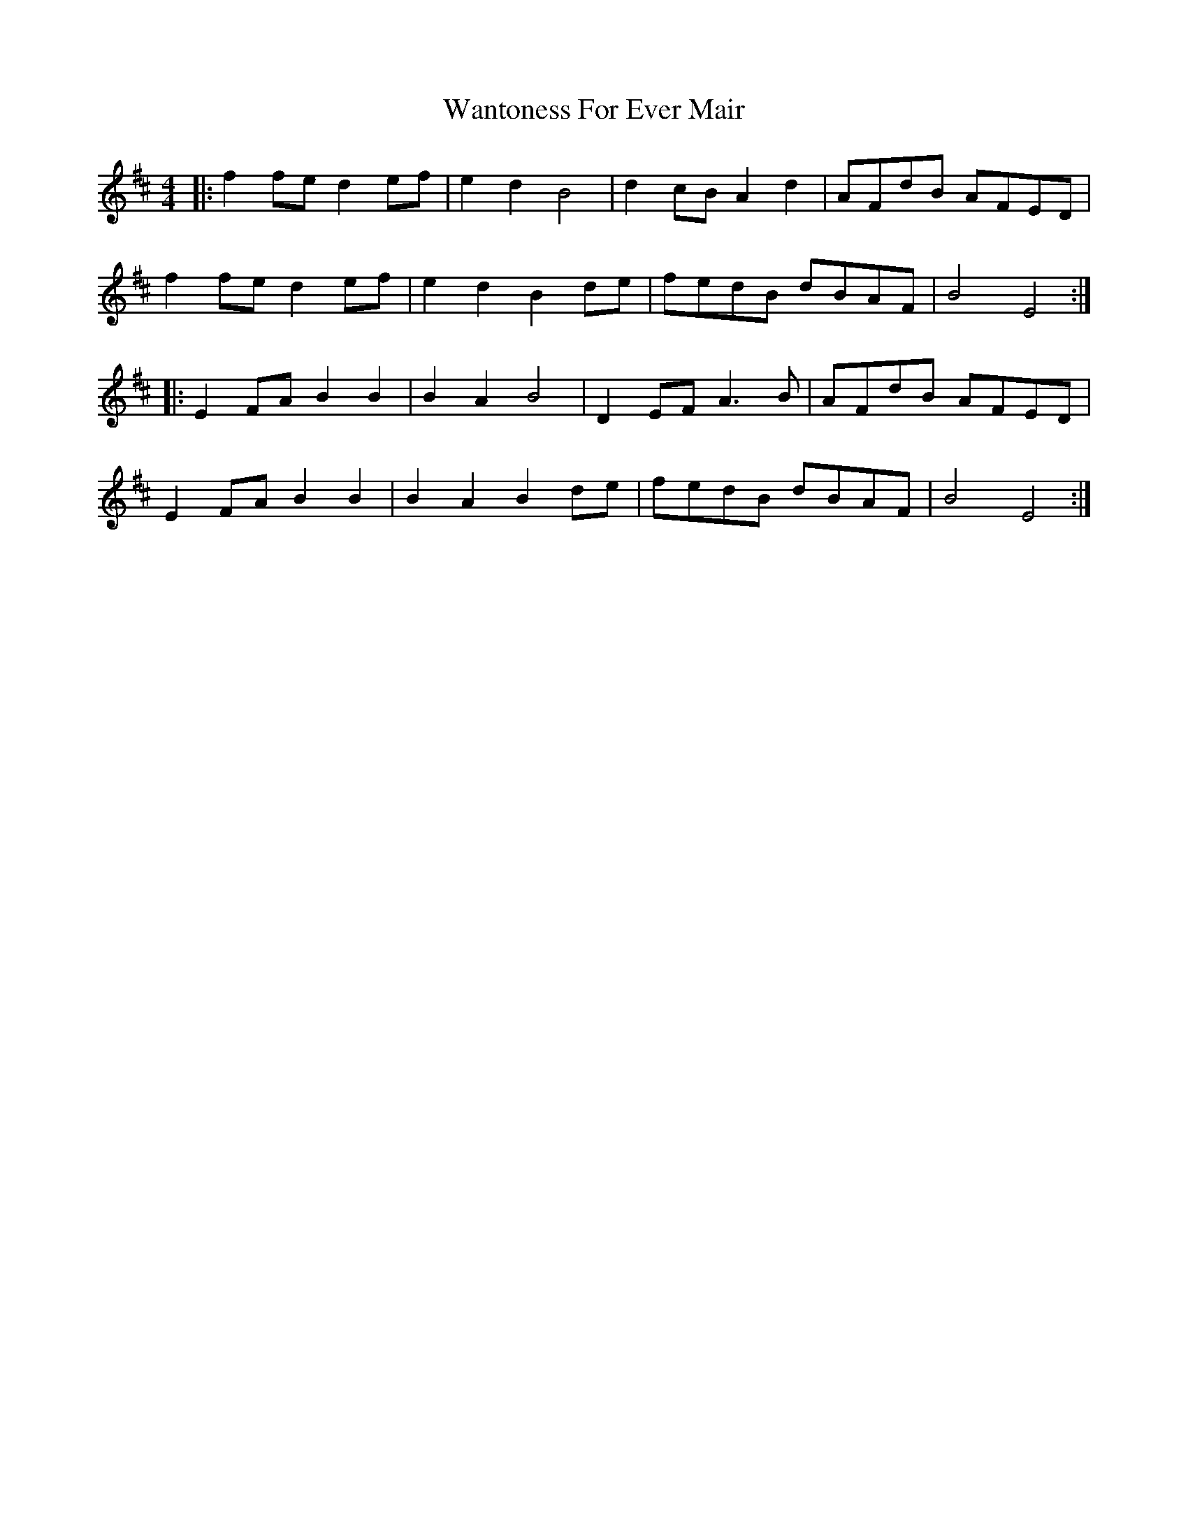X: 42104
T: Wantoness For Ever Mair
R: reel
M: 4/4
K: Dmajor
|:f2fe d2ef|e2d2B4|d2cB A2d2|AFdB AFED|
f2fe d2ef|e2d2 B2de|fedB dBAF|B4 E4:|
|:E2FA B2B2|B2A2 B4|D2EF A3B|AFdB AFED|
E2FA B2B2|B2A2 B2de|fedB dBAF|B4E4:|


